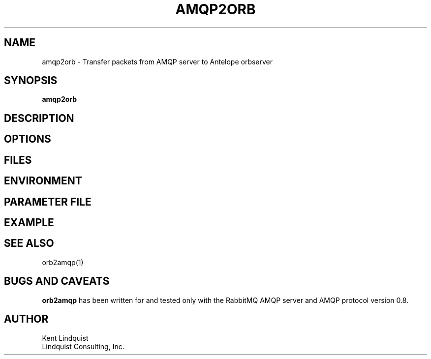 .TH AMQP2ORB 1 
.SH NAME
amqp2orb \- Transfer packets from AMQP server to Antelope orbserver
.SH SYNOPSIS
.nf
\fBamqp2orb\fP
.fi
.SH DESCRIPTION
.SH OPTIONS
.SH FILES
.SH ENVIRONMENT
.SH PARAMETER FILE
.SH EXAMPLE
.in 2c
.ft CW
.nf
.fi
.ft R
.in
.SH "SEE ALSO"
.nf
orb2amqp(1)
.fi
.SH "BUGS AND CAVEATS"
\fBorb2amqp\fP has been written for and tested only with the RabbitMQ AMQP server and AMQP protocol version 
0.8.
.SH AUTHOR
.nf
Kent Lindquist
Lindquist Consulting, Inc. 
.fi
